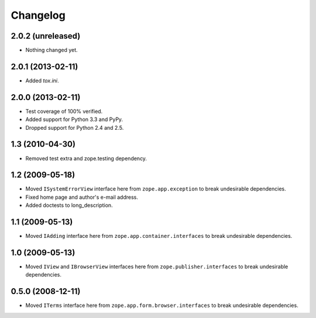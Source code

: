 Changelog
=========

2.0.2 (unreleased)
------------------

- Nothing changed yet.


2.0.1 (2013-02-11)
------------------

- Added `tox.ini`.

2.0.0 (2013-02-11)
------------------

- Test coverage of 100% verified.

- Added support for Python 3.3 and PyPy.

- Dropped support for Python 2.4 and 2.5.

1.3 (2010-04-30)
----------------

- Removed test extra and zope.testing dependency.

1.2 (2009-05-18)
----------------

- Moved ``ISystemErrorView`` interface here from
  ``zope.app.exception`` to break undesirable dependencies.

- Fixed home page and author's e-mail address.

- Added doctests to long_description.

1.1 (2009-05-13)
----------------

- Moved ``IAdding`` interface here from ``zope.app.container.interfaces``
  to break undesirable dependencies.

1.0 (2009-05-13)
----------------

- Moved ``IView`` and ``IBrowserView`` interfaces here from
  ``zope.publisher.interfaces`` to break undesirable dependencies.

0.5.0 (2008-12-11)
------------------

- Moved ``ITerms`` interface here from ``zope.app.form.browser.interfaces``
  to break undesirable dependencies.
